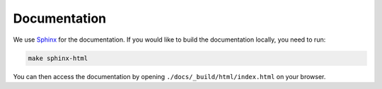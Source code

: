 Documentation
==================================================

We use `Sphinx <https://www.sphinx-doc.org>`_ for the documentation. If you would like to build the documentation locally, you need to run:

.. code:: bash

    make sphinx-html

You can then access the documentation by opening ``./docs/_build/html/index.html`` on your browser.
